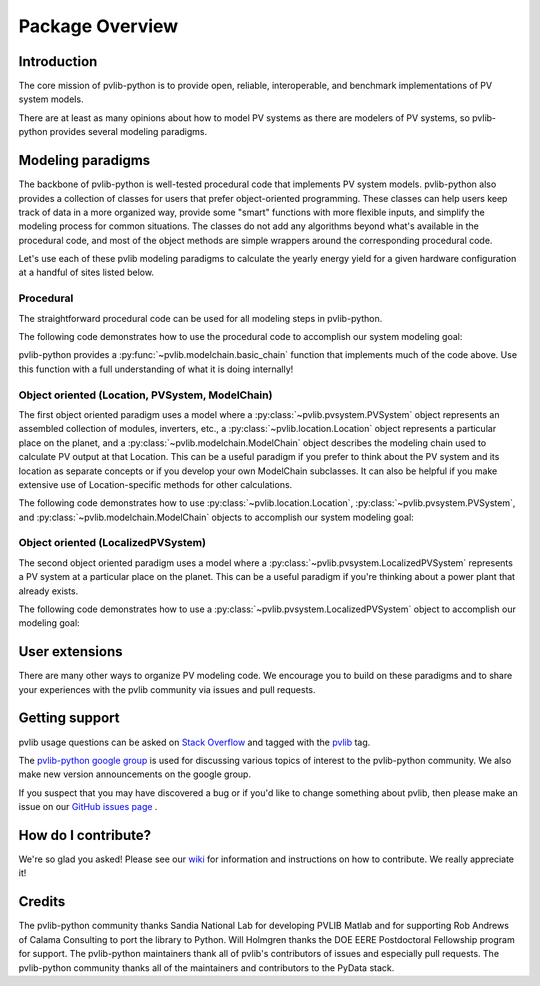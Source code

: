 .. _package_overview:

Package Overview
================

Introduction
------------

The core mission of pvlib-python is to provide open, reliable,
interoperable, and benchmark implementations of PV system models.

There are at least as many opinions about how to model PV systems as
there are modelers of PV systems, so
pvlib-python provides several modeling paradigms.


.. _modeling-paradigms:

Modeling paradigms
------------------

The backbone of pvlib-python
is well-tested procedural code that implements PV system models.
pvlib-python also provides a collection of classes for users
that prefer object-oriented programming.
These classes can help users keep track of data in a more organized way,
provide some "smart" functions with more flexible inputs,
and simplify the modeling process for common situations.
The classes do not add any algorithms beyond what's available
in the procedural code, and most of the object methods
are simple wrappers around the corresponding procedural code.

Let's use each of these pvlib modeling paradigms
to calculate the yearly energy yield for a given hardware
configuration at a handful of sites listed below.

.. ipython:: python

    import pandas as pd
    import matplotlib.pyplot as plt

    # seaborn makes the plots look nicer
    import seaborn as sns
    sns.set_color_codes()

    naive_times = pd.DatetimeIndex(start='2015', end='2016', freq='1h')

    # very approximate
    # latitude, longitude, name, altitude, timezone
    coordinates = [(30, -110, 'Tucson', 700, 'Etc/GMT+7'),
                   (35, -105, 'Albuquerque', 1500, 'Etc/GMT+7'),
                   (40, -120, 'San Francisco', 10, 'Etc/GMT+8'),
                   (50, 10, 'Berlin', 34, 'Etc/GMT-1')]

    import pvlib

    # get the module and inverter specifications from SAM
    sandia_modules = pvlib.pvsystem.retrieve_sam('SandiaMod')
    sapm_inverters = pvlib.pvsystem.retrieve_sam('cecinverter')
    module = sandia_modules['Canadian_Solar_CS5P_220M___2009_']
    inverter = sapm_inverters['ABB__MICRO_0_25_I_OUTD_US_208_208V__CEC_2014_']

    # specify constant ambient air temp and wind for simplicity
    temp_air = 20
    wind_speed = 0


Procedural
^^^^^^^^^^

The straightforward procedural code can be used for all modeling
steps in pvlib-python.

The following code demonstrates how to use the procedural code
to accomplish our system modeling goal:

.. ipython:: python

    system = {'module': module, 'inverter': inverter,
              'surface_azimuth': 180}

    energies = {}

    for latitude, longitude, name, altitude, timezone in coordinates:
        times = naive_times.tz_localize(timezone)
        system['surface_tilt'] = latitude
        solpos = pvlib.solarposition.get_solarposition(times, latitude, longitude)
        dni_extra = pvlib.irradiance.extraradiation(times)
        dni_extra = pd.Series(dni_extra, index=times)
        airmass = pvlib.atmosphere.relativeairmass(solpos['apparent_zenith'])
        pressure = pvlib.atmosphere.alt2pres(altitude)
        am_abs = pvlib.atmosphere.absoluteairmass(airmass, pressure)
        tl = pvlib.clearsky.lookup_linke_turbidity(times, latitude, longitude)
        cs = pvlib.clearsky.ineichen(solpos['apparent_zenith'], am_abs, tl,
                                     dni_extra=dni_extra, altitude=altitude)
        aoi = pvlib.irradiance.aoi(system['surface_tilt'], system['surface_azimuth'],
                                   solpos['apparent_zenith'], solpos['azimuth'])
        total_irrad = pvlib.irradiance.total_irrad(system['surface_tilt'],
                                                   system['surface_azimuth'],
                                                   solpos['apparent_zenith'],
                                                   solpos['azimuth'],
                                                   cs['dni'], cs['ghi'], cs['dhi'],
                                                   dni_extra=dni_extra,
                                                   model='haydavies')
        temps = pvlib.pvsystem.sapm_celltemp(total_irrad['poa_global'],
                                             wind_speed, temp_air)
        effective_irradiance = pvlib.pvsystem.sapm_effective_irradiance(
            total_irrad['poa_direct'], total_irrad['poa_diffuse'],
            am_abs, aoi, module)
        dc = pvlib.pvsystem.sapm(effective_irradiance, temps['temp_cell'], module)
        ac = pvlib.pvsystem.snlinverter(dc['v_mp'], dc['p_mp'], inverter)
        annual_energy = ac.sum()
        energies[name] = annual_energy

    energies = pd.Series(energies)

    # based on the parameters specified above, these are in W*hrs
    print(energies.round(0))

    energies.plot(kind='bar', rot=0)
    @savefig proc-energies.png width=6in
    plt.ylabel('Yearly energy yield (W hr)')

pvlib-python provides a :py:func:`~pvlib.modelchain.basic_chain`
function that implements much of the code above. Use this function with
a full understanding of what it is doing internally!

.. ipython:: python

    from pvlib.modelchain import basic_chain

    energies = {}
    for latitude, longitude, name, altitude, timezone in coordinates:
        dc, ac = basic_chain(naive_times.tz_localize(timezone),
                             latitude, longitude,
                             module, inverter,
                             altitude=altitude,
                             orientation_strategy='south_at_latitude_tilt')
        annual_energy = ac.sum()
        energies[name] = annual_energy

    energies = pd.Series(energies)

    # based on the parameters specified above, these are in W*hrs
    print(energies.round(0))

    energies.plot(kind='bar', rot=0)
    @savefig basic-chain-energies.png width=6in
    plt.ylabel('Yearly energy yield (W hr)')


.. _object-oriented:

Object oriented (Location, PVSystem, ModelChain)
^^^^^^^^^^^^^^^^^^^^^^^^^^^^^^^^^^^^^^^^^^^^^^^^

The first object oriented paradigm uses a model where a
:py:class:`~pvlib.pvsystem.PVSystem` object represents an assembled
collection of modules, inverters, etc., a
:py:class:`~pvlib.location.Location` object represents a particular
place on the planet, and a :py:class:`~pvlib.modelchain.ModelChain`
object describes the modeling chain used to calculate PV output at that
Location. This can be a useful paradigm if you prefer to think about the
PV system and its location as separate concepts or if you develop your
own ModelChain subclasses. It can also be helpful if you make extensive
use of Location-specific methods for other calculations.

The following code demonstrates how to use
:py:class:`~pvlib.location.Location`,
:py:class:`~pvlib.pvsystem.PVSystem`, and
:py:class:`~pvlib.modelchain.ModelChain`
objects to accomplish our system modeling goal:

.. ipython:: python

    from pvlib.pvsystem import PVSystem
    from pvlib.location import Location
    from pvlib.modelchain import ModelChain

    system = PVSystem(module_parameters=module,
                      inverter_parameters=inverter)

    energies = {}
    for latitude, longitude, name, altitude, timezone in coordinates:
        location = Location(latitude, longitude, name=name, altitude=altitude,
                            tz=timezone)
        # very experimental
        mc = ModelChain(system, location,
                        orientation_strategy='south_at_latitude_tilt')
        # model results (ac, dc) and intermediates (aoi, temps, etc.)
        # assigned as mc object attributes
        mc.run_model(naive_times.tz_localize(timezone))
        annual_energy = mc.ac.sum()
        energies[name] = annual_energy

    energies = pd.Series(energies)

    # based on the parameters specified above, these are in W*hrs
    print(energies.round(0))

    energies.plot(kind='bar', rot=0)
    @savefig modelchain-energies.png width=6in
    plt.ylabel('Yearly energy yield (W hr)')


Object oriented (LocalizedPVSystem)
^^^^^^^^^^^^^^^^^^^^^^^^^^^^^^^^^^^

The second object oriented paradigm uses a model where a
:py:class:`~pvlib.pvsystem.LocalizedPVSystem` represents a
PV system at a particular place on the planet. This can be a useful
paradigm if you're thinking about a power plant that already exists.

The following code demonstrates how to use a
:py:class:`~pvlib.pvsystem.LocalizedPVSystem`
object to accomplish our modeling goal:

.. ipython:: python

    from pvlib.pvsystem import LocalizedPVSystem

    energies = {}
    for latitude, longitude, name, altitude, timezone in coordinates:
        localized_system = LocalizedPVSystem(module_parameters=module,
                                             inverter_parameters=inverter,
                                             surface_tilt=latitude,
                                             surface_azimuth=180,
                                             latitude=latitude,
                                             longitude=longitude,
                                             name=name,
                                             altitude=altitude,
                                             tz=timezone)
        times = naive_times.tz_localize(timezone)
        clearsky = localized_system.get_clearsky(times)
        solar_position = localized_system.get_solarposition(times)
        total_irrad = localized_system.get_irradiance(solar_position['apparent_zenith'],
                                                      solar_position['azimuth'],
                                                      clearsky['dni'],
                                                      clearsky['ghi'],
                                                      clearsky['dhi'])
        temps = localized_system.sapm_celltemp(total_irrad['poa_global'],
                                               wind_speed, temp_air)
        aoi = localized_system.get_aoi(solar_position['apparent_zenith'],
                                       solar_position['azimuth'])
        airmass = localized_system.get_airmass(solar_position=solar_position)
        effective_irradiance = localized_system.sapm_effective_irradiance(
            total_irrad['poa_direct'], total_irrad['poa_diffuse'],
            airmass['airmass_absolute'], aoi)
        dc = localized_system.sapm(effective_irradiance, temps['temp_cell'])
        ac = localized_system.snlinverter(dc['v_mp'], dc['p_mp'])
        annual_energy = ac.sum()
        energies[name] = annual_energy

    energies = pd.Series(energies)

    # based on the parameters specified above, these are in W*hrs
    print(energies.round(0))

    energies.plot(kind='bar', rot=0)
    @savefig localized-pvsystem-energies.png width=6in
    plt.ylabel('Yearly energy yield (W hr)')


User extensions
---------------
There are many other ways to organize PV modeling code. We encourage you
to build on these paradigms and to share your experiences with the pvlib
community via issues and pull requests.


Getting support
---------------

pvlib usage questions can be asked on
`Stack Overflow  <http://stackoverflow.com>`_ and tagged with
the `pvlib <http://stackoverflow.com/questions/tagged/pvlib>`_ tag.

The `pvlib-python google group <https://groups.google.com/forum/#!forum/pvlib-python>`_
is used for discussing various topics of interest to the pvlib-python
community. We also make new version announcements on the google group.

If you suspect that you may have discovered a bug or if you'd like to
change something about pvlib, then please make an issue on our
`GitHub issues page <https://github.com/pvlib/pvlib-python/issues>`_ .


How do I contribute?
--------------------
We're so glad you asked! Please see our
`wiki <https://github.com/pvlib/pvlib-python/wiki/Contributing-to-pvlib-python>`_
for information and instructions on how to contribute.
We really appreciate it!


Credits
-------
The pvlib-python community thanks Sandia National Lab
for developing PVLIB Matlab and for supporting
Rob Andrews of Calama Consulting to port the library to Python.
Will Holmgren thanks the DOE EERE Postdoctoral Fellowship program
for support.
The pvlib-python maintainers thank all of pvlib's contributors of issues
and especially pull requests.
The pvlib-python community thanks all of the
maintainers and contributors to the PyData stack.
